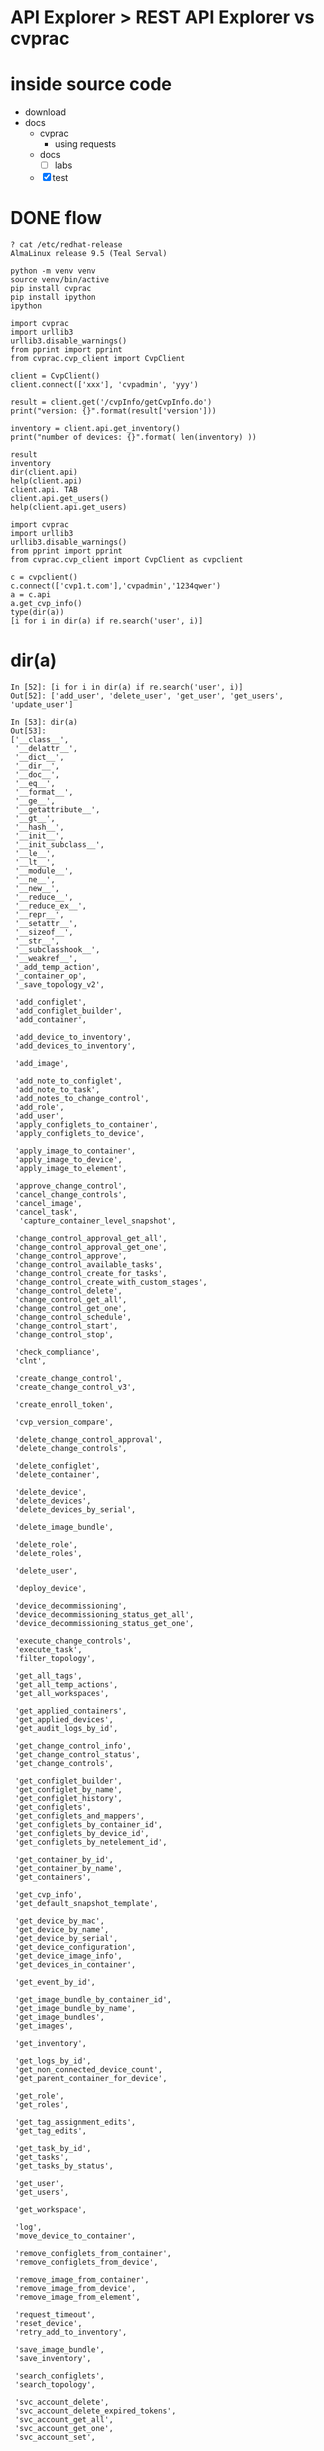 * API Explorer > REST API Explorer vs cvprac
* inside source code

- download
- docs
  - cvprac
    - using requests
  - docs
    - [ ] labs
  - [X] test
* DONE flow

#+begin_example
  ? cat /etc/redhat-release
  AlmaLinux release 9.5 (Teal Serval)
#+end_example

#+begin_example
  python -m venv venv
  source venv/bin/active
  pip install cvprac
  pip install ipython
  ipython
#+end_example

#+begin_example
  import cvprac
  import urllib3
  urllib3.disable_warnings()
  from pprint import pprint
  from cvprac.cvp_client import CvpClient

  client = CvpClient()
  client.connect(['xxx'], 'cvpadmin', 'yyy')

  result = client.get('/cvpInfo/getCvpInfo.do')
  print("version: {}".format(result['version']))

  inventory = client.api.get_inventory()
  print("number of devices: {}".format( len(inventory) ))
#+end_example

#+begin_example
  result
  inventory
  dir(client.api)
  help(client.api)
  client.api. TAB
  client.api.get_users()
  help(client.api.get_users)
#+end_example

#+begin_example
  import cvprac
  import urllib3
  urllib3.disable_warnings()
  from pprint import pprint
  from cvprac.cvp_client import CvpClient as cvpclient

  c = cvpclient()
  c.connect(['cvp1.t.com'],'cvpadmin','1234qwer')
  a = c.api
  a.get_cvp_info()
  type(dir(a))
  [i for i in dir(a) if re.search('user', i)]
#+end_example

* dir(a)

#+begin_example
  In [52]: [i for i in dir(a) if re.search('user', i)]
  Out[52]: ['add_user', 'delete_user', 'get_user', 'get_users', 'update_user']

  In [53]: dir(a)
  Out[53]:
  ['__class__',
   '__delattr__',
   '__dict__',
   '__dir__',
   '__doc__',
   '__eq__',
   '__format__',
   '__ge__',
   '__getattribute__',
   '__gt__',
   '__hash__',
   '__init__',
   '__init_subclass__',
   '__le__',
   '__lt__',
   '__module__',
   '__ne__',
   '__new__',
   '__reduce__',
   '__reduce_ex__',
   '__repr__',
   '__setattr__',
   '__sizeof__',
   '__str__',
   '__subclasshook__',
   '__weakref__',
   '_add_temp_action',
   '_container_op',
   '_save_topology_v2',
 
   'add_configlet',
   'add_configlet_builder',
   'add_container',
 
   'add_device_to_inventory',
   'add_devices_to_inventory',
 
   'add_image',
 
   'add_note_to_configlet',
   'add_note_to_task',
   'add_notes_to_change_control',
   'add_role',
   'add_user',
   'apply_configlets_to_container',
   'apply_configlets_to_device',
 
   'apply_image_to_container',
   'apply_image_to_device',
   'apply_image_to_element',
 
   'approve_change_control',
   'cancel_change_controls',
   'cancel_image',
   'cancel_task',
    'capture_container_level_snapshot',
 
   'change_control_approval_get_all',
   'change_control_approval_get_one',
   'change_control_approve',
   'change_control_available_tasks',
   'change_control_create_for_tasks',
   'change_control_create_with_custom_stages',
   'change_control_delete',
   'change_control_get_all',
   'change_control_get_one',
   'change_control_schedule',
   'change_control_start',
   'change_control_stop',
 
   'check_compliance',
   'clnt',
 
   'create_change_control',
   'create_change_control_v3',
 
   'create_enroll_token',
 
   'cvp_version_compare',
 
   'delete_change_control_approval',
   'delete_change_controls',
 
   'delete_configlet',
   'delete_container',
 
   'delete_device',
   'delete_devices',
   'delete_devices_by_serial',
 
   'delete_image_bundle',
 
   'delete_role',
   'delete_roles',
 
   'delete_user',
 
   'deploy_device',
 
   'device_decommissioning',
   'device_decommissioning_status_get_all',
   'device_decommissioning_status_get_one',
 
   'execute_change_controls',
   'execute_task',
   'filter_topology',
 
   'get_all_tags',
   'get_all_temp_actions',
   'get_all_workspaces',
 
   'get_applied_containers',
   'get_applied_devices',
   'get_audit_logs_by_id',
 
   'get_change_control_info',
   'get_change_control_status',
   'get_change_controls',
 
   'get_configlet_builder',
   'get_configlet_by_name',
   'get_configlet_history',
   'get_configlets',
   'get_configlets_and_mappers',
   'get_configlets_by_container_id',
   'get_configlets_by_device_id',
   'get_configlets_by_netelement_id',
 
   'get_container_by_id',
   'get_container_by_name',
   'get_containers',
 
   'get_cvp_info',
   'get_default_snapshot_template',
 
   'get_device_by_mac',
   'get_device_by_name',
   'get_device_by_serial',
   'get_device_configuration',
   'get_device_image_info',
   'get_devices_in_container',
 
   'get_event_by_id',
 
   'get_image_bundle_by_container_id',
   'get_image_bundle_by_name',
   'get_image_bundles',
   'get_images',
 
   'get_inventory',
 
   'get_logs_by_id',
   'get_non_connected_device_count',
   'get_parent_container_for_device',
 
   'get_role',
   'get_roles',
 
   'get_tag_assignment_edits',
   'get_tag_edits',
 
   'get_task_by_id',
   'get_tasks',
   'get_tasks_by_status',
 
   'get_user',
   'get_users',
 
   'get_workspace',
 
   'log',
   'move_device_to_container',
 
   'remove_configlets_from_container',
   'remove_configlets_from_device',
 
   'remove_image_from_container',
   'remove_image_from_device',
   'remove_image_from_element',
 
   'request_timeout',
   'reset_device',
   'retry_add_to_inventory',
 
   'save_image_bundle',
   'save_inventory',
 
   'search_configlets',
   'search_topology',
 
   'svc_account_delete',
   'svc_account_delete_expired_tokens',
   'svc_account_get_all',
   'svc_account_get_one',
   'svc_account_set',
 
   'svc_account_token_delete',
   'svc_account_token_get_all',
   'svc_account_token_get_one',
   'svc_account_token_set',
 
   'tag_assignment_config',
   'tag_config',
 
   'update_configlet',
   'update_configlet_builder',
   'update_image_bundle',
   'update_reconcile_configlet',
   'update_role',
   'update_user',
 
   'validate_config',
   'validate_config_for_device',
   'validate_configlets_for_device',
 
   'workspace_build_status',
   'workspace_config']

  In [54]:
#+end_example

* cvp_api.py

#+begin_example
  ? cat cvp_api.py | grep "    def "  
      def __init__(self, clnt, request_timeout=30):
      def cvp_version_compare(self, opr, version, msg):
      def get_cvp_info(self):
      def add_user(self, username, password, role, status, first_name,
      def update_user(self, username, password, role, status, first_name,
      def get_user(self, username):
      def get_users(self, query='', start=0, end=0):
      def delete_user(self, username):
      def get_task_by_id(self, task_id):
      def get_tasks_by_status(self, status, start=0, end=0):
      def get_tasks(self, start=0, end=0):
      def get_logs_by_id(self, task_id, start=0, end=0):
      def get_audit_logs_by_id(self, cc_id, stage_id=None, data_size=75):
      def add_note_to_task(self, task_id, note):
      def execute_task(self, task_id):
      def cancel_task(self, task_id):
      def get_configlets(self, start=0, end=0):
      def get_configlets_and_mappers(self):
      def get_configlet_builder(self, c_id):
      def search_configlets(self, query, start=0, end=0):
      def get_configlet_by_name(self, name):
      def get_configlets_by_container_id(self, c_id, start=0, end=0):
      def get_configlets_by_netelement_id(self, d_id, start=0, end=0):
      def get_image_bundle_by_container_id(self, container_id, start=0, end=0,
      def get_configlet_history(self, key, start=0, end=0):
      def get_inventory(self, start=0, end=0, query='', provisioned=True):
      def add_devices_to_inventory(self, device_list, wait=False):
      def add_device_to_inventory(self, device_ip, parent_name,
      def retry_add_to_inventory(self, dev_mac, device_ip, username,
      def delete_device(self, dev_mac):
      def delete_devices(self, dev_macs):
      def delete_devices_by_serial(self, devices):
      def get_non_connected_device_count(self):
      def save_inventory(self):
      def get_devices_in_container(self, name):
      def get_device_by_name(self, fqdn, search_by_hostname=False):
      def get_device_by_mac(self, dev_mac):
      def get_device_by_serial(self, device_serial):
      def get_device_configuration(self, dev_mac):
      def get_device_image_info(self, dev_mac):
      def get_containers(self, start=0, end=0):
      def get_container_by_name(self, name):
      def get_container_by_id(self, key):
      def get_configlets_by_device_id(self, mac, start=0, end=0):
      def add_configlet_builder(self, name, config, draft=False, form=None):
      def add_configlet(self, name, config):
      def delete_configlet(self, name, key):
      def update_configlet(self, config, key, name, wait_task_ids=False):
      def update_configlet_builder(self, name, key, config, draft=False,
      def update_reconcile_configlet(self, dev_mac, config, key, name,
      def add_note_to_configlet(self, key, note):
      def validate_config_for_device(self, dev_mac, config):
      def validate_config(self, dev_mac, config):
      def get_all_temp_actions(self, start=0, end=0):
      def _add_temp_action(self, data):
      def _save_topology_v2(self, data):
      def apply_configlets_to_device(self, app_name, dev, new_configlets, # pylint: disable=too-many-locals
      def remove_configlets_from_device(self, app_name, dev, del_configlets,
      def apply_configlets_to_container(self, app_name, container,
      def remove_configlets_from_container(self, app_name, container,
      def validate_configlets_for_device(self, mac, configlet_keys,
      def get_applied_devices(self, configlet_name, start=0, end=0):
      def get_applied_containers(self, configlet_name, start=0, end=0):
      def _container_op(self, container_name, container_key, parent_name,
      def add_container(self, container_name, parent_name, parent_key):
      def delete_container(self, container_name, container_key, parent_name,
      def get_parent_container_for_device(self, dev_mac):
      def move_device_to_container(self, app_name, device, container,
      def search_topology(self, query, start=0, end=0):
      def filter_topology(self, node_id='root', fmt='topology',
      def check_compliance(self, node_key, node_type):
      def get_event_by_id(self, e_id):
      def get_default_snapshot_template(self):
      def capture_container_level_snapshot(self, template_key, container_key):
      def add_image(self, filepath):
      def cancel_image(self, image_name):
      def get_images(self, start=0, end=0):
      def get_image_bundles(self, start=0, end=0):
      def get_image_bundle_by_name(self, name):
      def delete_image_bundle(self, image_key, image_name):
      def save_image_bundle(self, name, images, certified=True):
      def update_image_bundle(self, bundle_id, name, images, certified=True):
      def apply_image_to_device(self, image, device, create_task=True):
      def apply_image_to_container(self, image, container, create_task=True):
      def apply_image_to_element(self, image, element, name, id_type,
      def remove_image_from_device(self, image, device):
      def remove_image_from_container(self, image, container):
      def remove_image_from_element(self, image, element, name, id_type):
      def get_change_controls(self, query='', start=0, end=0):
      def change_control_available_tasks(self, query='', start=0, end=0):
      def create_change_control(self, name, change_control_tasks, timezone,
      def create_change_control_v3(self, cc_id, name, tasks, sequential=True):
      def add_notes_to_change_control(self, cc_id, notes):
      def execute_change_controls(self, cc_ids):
      def approve_change_control(self, cc_id, timestamp=None):
      def delete_change_control_approval(self, cc_id):
      def cancel_change_controls(self, cc_ids):
      def delete_change_controls(self, cc_ids):
      def get_change_control_info(self, cc_id):
      def get_change_control_status(self, cc_id):
      def reset_device(self, app_name, device, create_task=True):
      def deploy_device(self, device, container, configlets=None,
      def create_enroll_token(self, duration, devices=None):
      def get_all_tags(self, element_type='ELEMENT_TYPE_UNSPECIFIED', workspace_id=''):
      def get_tag_edits(self, workspace_id):
      def get_tag_assignment_edits(self, workspace_id):
      def tag_config(self, element_type, workspace_id, tag_label, tag_value, remove=False):
      def tag_assignment_config(self, element_type, workspace_id, tag_label,
      def get_all_workspaces(self):
      def get_workspace(self, workspace_id):
      def workspace_config(self, workspace_id, display_name,
      def workspace_build_status(self, workspace_id, build_id):
      def change_control_get_one(self, cc_id, cc_time=None):
      def change_control_get_all(self):
      def change_control_approval_get_one(self, cc_id, cc_time=None):
      def change_control_approval_get_all(self):
      def change_control_approve(self, cc_id, notes="", approve=True):
      def change_control_delete(self, cc_id):
      def change_control_create_with_custom_stages(self, custom_cc=None):
      def change_control_create_for_tasks(self, cc_id, name, tasks, series=True):
      def change_control_start(self, cc_id, notes=""):
      def change_control_stop(self, cc_id, notes=""):
      def change_control_schedule(self, cc_id, schedule_time, notes=""):
      def device_decommissioning(self, device_id, request_id):
      def device_decommissioning_status_get_one(self, request_id):
      def device_decommissioning_status_get_all(self, status="DECOMMISSIONING_STATUS_UNSPECIFIED"):
      def add_role(self, name, description, moduleList):
      def update_role(self, rolekey, name, description, moduleList):
      def get_role(self, rolekey):
      def get_roles(self):
      def delete_role(self, rolekey):
      def delete_roles(self, rolekeys):
      def svc_account_token_get_all(self):
      def svc_account_token_get_one(self, token_id):
      def svc_account_token_delete(self, token_id):
      def svc_account_token_set(self, username, duration, description):
      def svc_account_get_all(self):
      def svc_account_get_one(self, username):
      def _get_valid_role_ids(self, roles):
      def svc_account_set(self, username, description, roles, status):
      def svc_account_delete(self, username):
      def svc_account_delete_expired_tokens(self):
#+end_example

#+begin_example
  ? cat cvp_api.py | grep "    def "  | cut -d '(' -f 1 | sed 's/    def //' | grep -v change_control  | grep -v svc_account  | grep -v image | grep -v inventory | grep -v role | grep -v container  | grep -v decommissioning | grep -v configlet | grep -v device | grep -v workspace | grep -v task | grep -v temp | grep -v tag  | grep -v topology | grep -v user | grep -v cvp | grep -v log | grep -v compliance
#+end_example

** static

- id 
  - user
  - role
  - svc_account
- inventory
  - device
- container
- image
- configlet
- tag
- cvp
- log

** dynamic
  
- topology
- [X] compliance
  - cvp
    - devices
      - compliance overview
	- bugs and cves
	- config and image
	- end of lie
	  - hard
	  - soft
- decomissioning
- workspace
- change_control
- task
- [ ] temp
